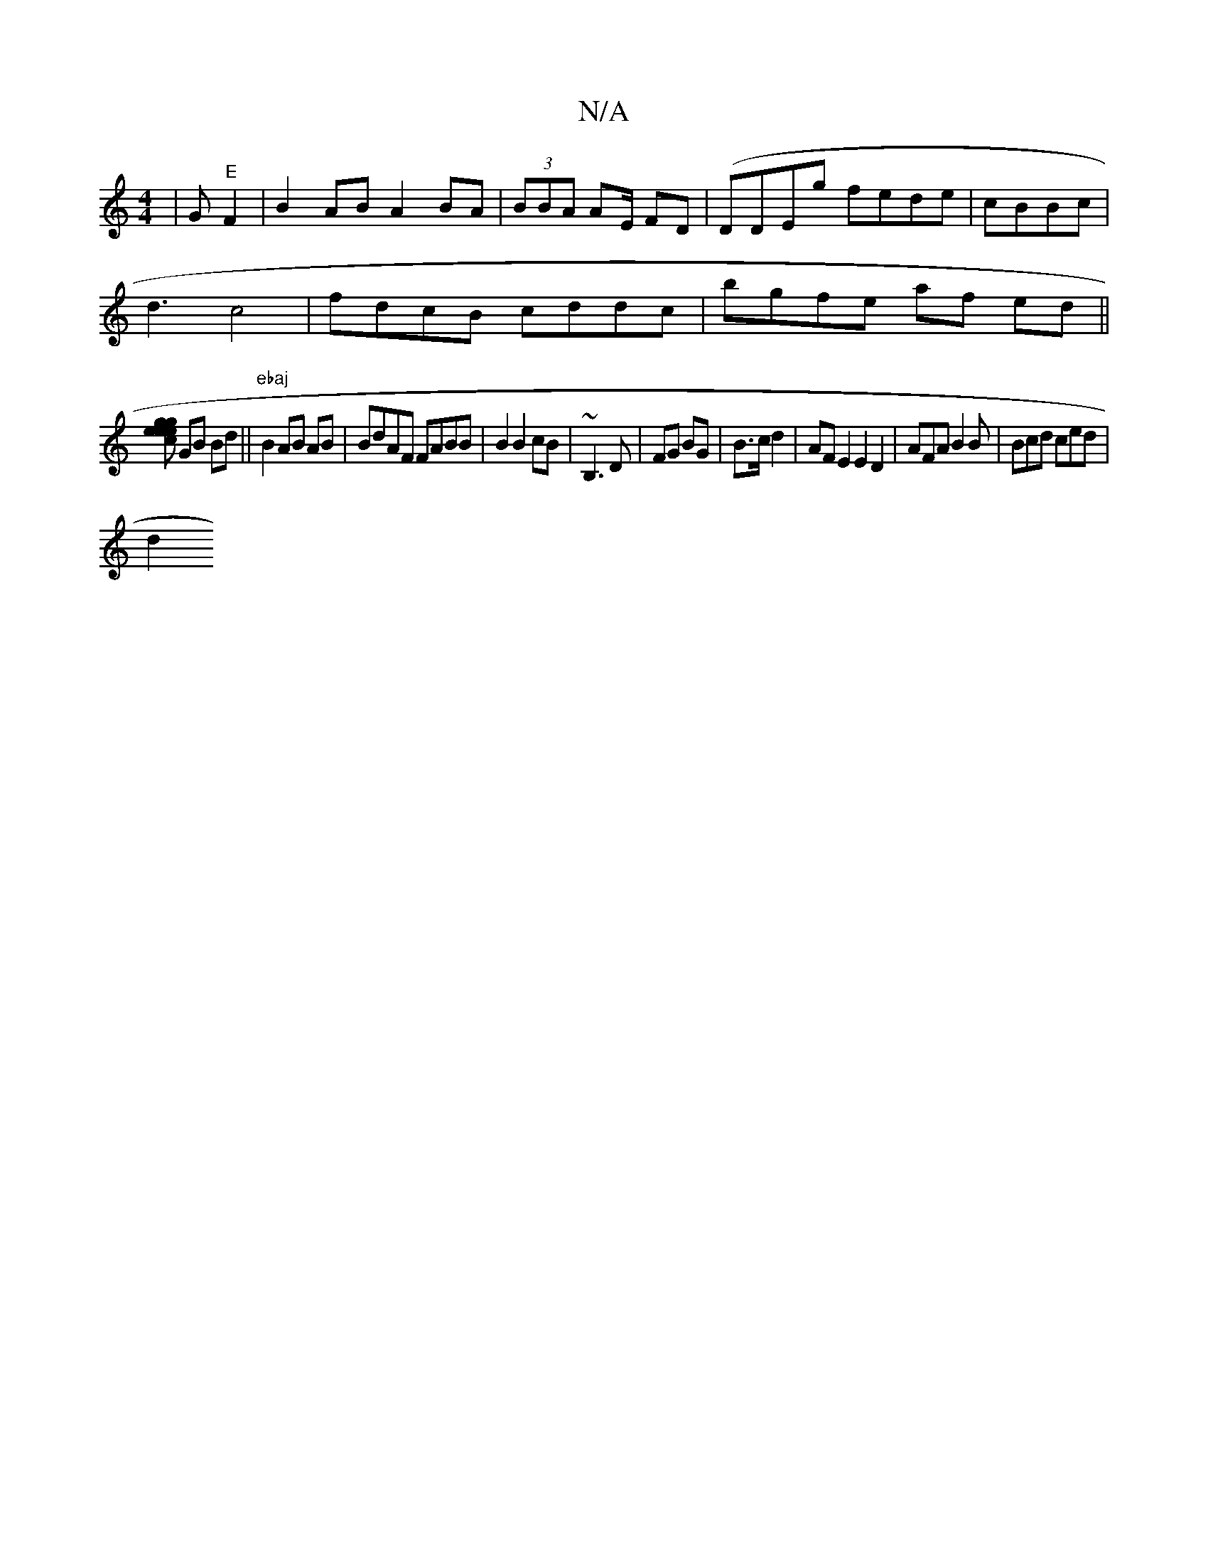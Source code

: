 X:1
T:N/A
M:4/4
R:N/A
K:Cmajor
|G"E"F2| B2AB A2 BA|(3BBA AE/2 FD | (DDEg fede | cBBc |
d3 c4 | fdcB cddc|bgfe af ed ||
[egc ege|
GB Bd ||"ebaj"B2 AB AB|BdAF FABB | B2 B2cB | ~B,3 D | FG BG | B>c d2|AFE2 E2 D2 | AFA B2B|Bcd ced |
d2